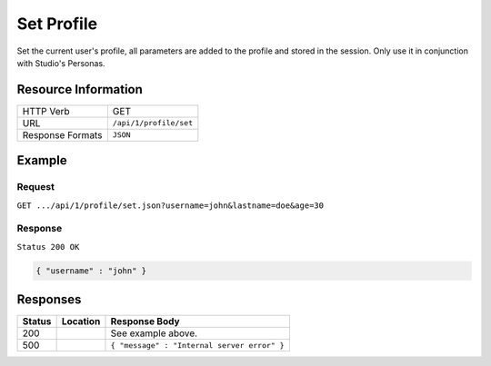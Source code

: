 .. _crafter-engine-api-site-profile-set:

===========
Set Profile
===========

Set the current user's profile, all parameters are added to the profile and stored in the session.
Only use it in conjunction with Studio's Personas.

--------------------
Resource Information
--------------------

+----------------------------+-------------------------------------------------------------------+
|| HTTP Verb                 || GET                                                              |
+----------------------------+-------------------------------------------------------------------+
|| URL                       || ``/api/1/profile/set``                                           |
+----------------------------+-------------------------------------------------------------------+
|| Response Formats          || ``JSON``                                                         |
+----------------------------+-------------------------------------------------------------------+

-------
Example
-------

^^^^^^^
Request
^^^^^^^

``GET .../api/1/profile/set.json?username=john&lastname=doe&age=30``

^^^^^^^^
Response
^^^^^^^^

``Status 200 OK``

.. code-block:: json

  { "username" : "john" }

---------
Responses
---------

+---------+--------------------------------+-----------------------------------------------------+
|| Status || Location                      || Response Body                                      |
+=========+================================+=====================================================+
|| 200    ||                               || See example above.                                 |
+---------+--------------------------------+-----------------------------------------------------+
|| 500    ||                               || ``{ "message" : "Internal server error" }``        |
+---------+--------------------------------+-----------------------------------------------------+
